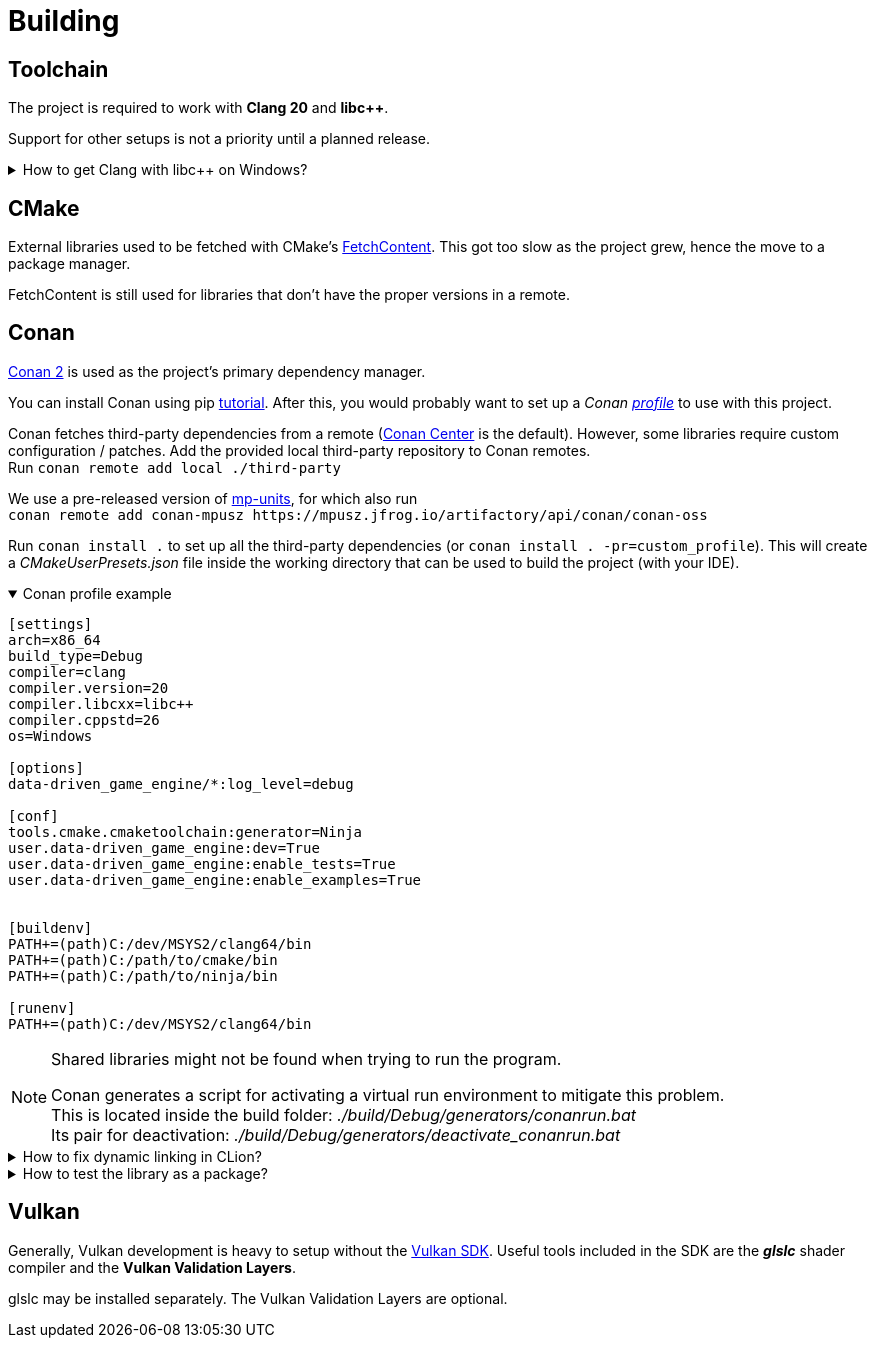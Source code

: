 = Building

== Toolchain

The project is required to work with *Clang 20* and *libc++*.

Support for other setups is not a priority until a planned release.

.How to get Clang with libc++ on Windows?
[%collapsible]
====
I recommend installing https://www.msys2.org/[MSYS2] and with the https://www.msys2.org/docs/environments/[clang64] environment. +
https://packages.msys2.org/groups/mingw-w64-clang-x86_64-toolchain[Link] to package group
====

== CMake

External libraries used to be fetched with CMake's https://cmake.org/cmake/help/latest/module/FetchContent.html[FetchContent].
This got too slow as the project grew, hence the move to a package manager.

FetchContent is still used for libraries that don't have the proper versions in a remote.

== Conan

https://docs.conan.io/2/[Conan 2] is used as the project's primary dependency manager.

You can install Conan using pip https://docs.conan.io/2/installation.html[tutorial].
After this, you would probably want to set up a
_Conan https://docs.conan.io/2/reference/config_files/profiles.html=profiles[profile]_ to use with this project.

Conan fetches third-party dependencies from a remote (https://conan.io/center[Conan Center] is the default).
However, some libraries require custom configuration / patches.
Add the provided local third-party repository to Conan remotes. +
Run `+conan remote add local ./third-party+`

We use a pre-released version of https://mpusz.github.io/mp-units/latest/[mp-units], for which also run +
`+conan remote add conan-mpusz https://mpusz.jfrog.io/artifactory/api/conan/conan-oss+`

Run `+conan install .+` to set up all the third-party dependencies (or `+conan install . -pr=custom_profile+`).
This will create a _CMakeUserPresets.json_ file inside the working directory that can be used to build the project (with your IDE).

.Conan profile example
[%collapsible%open]
====
----
[settings]
arch=x86_64
build_type=Debug
compiler=clang
compiler.version=20
compiler.libcxx=libc++
compiler.cppstd=26
os=Windows

[options]
data-driven_game_engine/*:log_level=debug

[conf]
tools.cmake.cmaketoolchain:generator=Ninja
user.data-driven_game_engine:dev=True
user.data-driven_game_engine:enable_tests=True
user.data-driven_game_engine:enable_examples=True


[buildenv]
PATH+=(path)C:/dev/MSYS2/clang64/bin
PATH+=(path)C:/path/to/cmake/bin
PATH+=(path)C:/path/to/ninja/bin

[runenv]
PATH+=(path)C:/dev/MSYS2/clang64/bin
----
====

[NOTE]
.Shared libraries might not be found when trying to run the program.
====
Conan generates a script for activating a virtual run environment to mitigate this problem. +
This is located inside the build folder: _./build/Debug/generators/conanrun.bat_ +
Its pair for deactivation: _./build/Debug/generators/deactivate_conanrun.bat_
====

.How to fix dynamic linking in CLion?
[%collapsible]
====
CLion doesn't offer a real solution to this problem.
There are 2 "hacks" though, that I can recommend.

.   Setup your toolchain inside *_Build, Execution, Deployment_*.
    CLion uses the default toolchain when a CMake preset is configured.
    (
        This is likely due to a bug.
        It will override your Conan defined toolchain.
    ) +
    Each time you run an application, CLion will append your defined toolchain to its PATH.
    Libraries like _libcxx_ and _asan_ will be found this way.
.   Edit each of your run configurations to read environment variables from _./build/Debug/generators/conanrun.bat_ (or its pair with the _.sh_ extension on Linux).
====

.How to test the library as a package?
[%collapsible]
====
Run the following command: `+conan export-pkg .+` +
Read more https://docs.conan.io/2/tutorial/developing_packages/local_package_development_flow.html#conan-export-pkg[here].
====

== Vulkan

Generally, Vulkan development is heavy to setup without the https://www.lunarg.com/vulkan-sdk/[Vulkan SDK].
Useful tools included in the SDK are the *_glslc_* shader compiler and the *Vulkan Validation Layers*.

glslc may be installed separately.
The Vulkan Validation Layers are optional.
